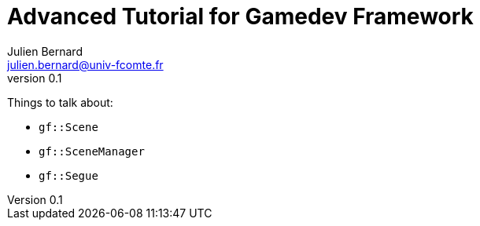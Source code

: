 = Advanced Tutorial for Gamedev Framework
Julien Bernard <julien.bernard@univ-fcomte.fr>
v0.1
:toc:
:homepage: https://gamedevframework.github.io/
:stem: latexmath
:source-highlighter: rouge
:xrefstyle: full

Things to talk about:

- `gf::Scene`
- `gf::SceneManager`
- `gf::Segue`


